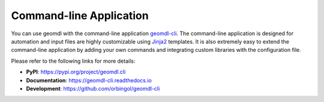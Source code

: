 Command-line Application
^^^^^^^^^^^^^^^^^^^^^^^^

You can use geomdl with the command-line application `geomdl-cli <https://pypi.org/project/geomdl.cli/>`_. The
command-line application is designed for automation and input files are highly customizable using
`Jinja2 <http://jinja.pocoo.org/>`_ templates. It is also extremely easy to extend the command-line application by
adding your own commands and integrating custom libraries with the configuration file.

Please refer to the following links for more details:

* **PyPI**: https://pypi.org/project/geomdl.cli
* **Documentation**: https://geomdl-cli.readthedocs.io
* **Development**: https://github.com/orbingol/geomdl-cli
